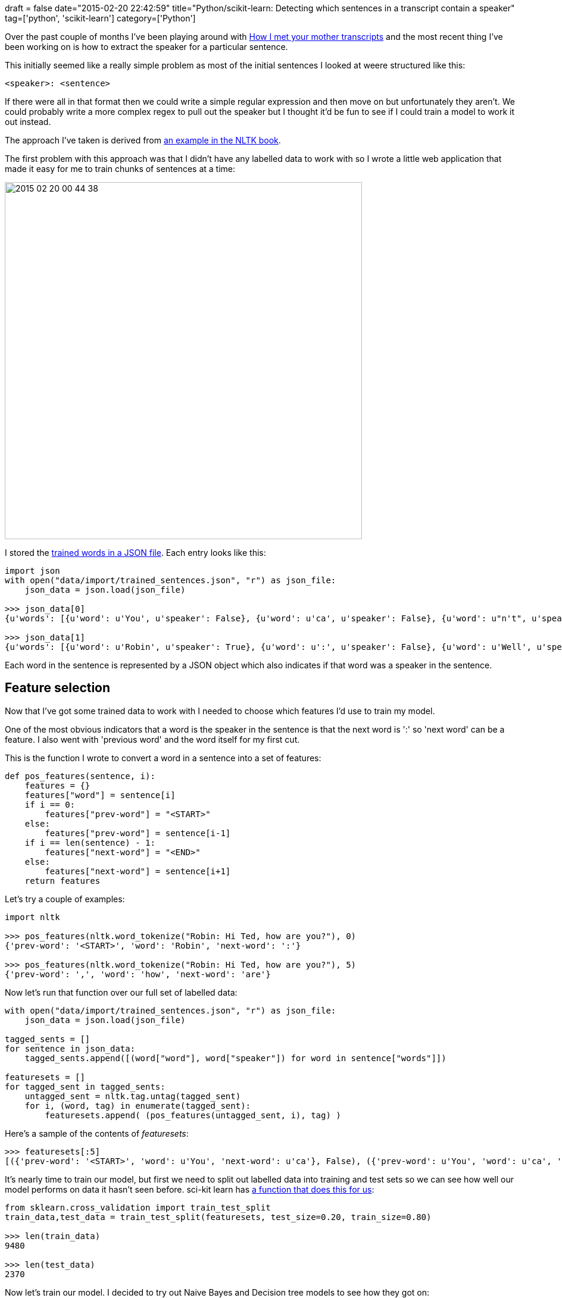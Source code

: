 +++
draft = false
date="2015-02-20 22:42:59"
title="Python/scikit-learn: Detecting which sentences in a transcript contain a speaker"
tag=['python', 'scikit-learn']
category=['Python']
+++

Over the past couple of months I've been playing around with https://github.com/mneedham/neo4j-himym/blob/master/data/import/speakers.csv[How I met your mother transcripts] and the most recent thing I've been working on is how to extract the speaker for a particular sentence.

This initially seemed like a really simple problem as most of the initial sentences I looked at weere structured like this:

[source,text]
----

<speaker>: <sentence>
----

If there were all in that format then we could write a simple regular expression and then move on but unfortunately they aren't. We could probably write a more complex regex to pull out the speaker but I thought it'd be fun to see if I could train a model to work it out instead.

The approach I've taken is derived from http://www.nltk.org/book/ch06.html[an example in the NLTK book].

The first problem with this approach was that I didn't have any labelled data to work with so I wrote a little web application that made it easy for me to train chunks of sentences at a time:

image::{{<siteurl>}}/uploads/2015/02/2015-02-20_00-44-38.png[2015 02 20 00 44 38,600]

I stored the https://github.com/mneedham/neo4j-himym/blob/master/data/import/trained_sentences.json[trained words in a JSON file]. Each entry looks like this:

[source,python]
----

import json
with open("data/import/trained_sentences.json", "r") as json_file:
    json_data = json.load(json_file)

>>> json_data[0]
{u'words': [{u'word': u'You', u'speaker': False}, {u'word': u'ca', u'speaker': False}, {u'word': u"n't", u'speaker': False}, {u'word': u'be', u'speaker': False}, {u'word': u'friends', u'speaker': False}, {u'word': u'with', u'speaker': False}, {u'word': u'Robin', u'speaker': False}, {u'word': u'.', u'speaker': False}]}

>>> json_data[1]
{u'words': [{u'word': u'Robin', u'speaker': True}, {u'word': u':', u'speaker': False}, {u'word': u'Well', u'speaker': False}, {u'word': u'...', u'speaker': False}, {u'word': u'it', u'speaker': False}, {u'word': u"'s", u'speaker': False}, {u'word': u'a', u'speaker': False}, {u'word': u'bit', u'speaker': False}, {u'word': u'early', u'speaker': False}, {u'word': u'...', u'speaker': False}, {u'word': u'but', u'speaker': False}, {u'word': u'...', u'speaker': False}, {u'word': u'of', u'speaker': False}, {u'word': u'course', u'speaker': False}, {u'word': u',', u'speaker': False}, {u'word': u'I', u'speaker': False}, {u'word': u'might', u'speaker': False}, {u'word': u'consider', u'speaker': False}, {u'word': u'...', u'speaker': False}, {u'word': u'I', u'speaker': False}, {u'word': u'moved', u'speaker': False}, {u'word': u'here', u'speaker': False}, {u'word': u',', u'speaker': False}, {u'word': u'let', u'speaker': False}, {u'word': u'me', u'speaker': False}, {u'word': u'think', u'speaker': False}, {u'word': u'.', u'speaker': False}]}
----

Each word in the sentence is represented by a JSON object which also indicates if that word was a speaker in the sentence.

== Feature selection

Now that I've got some trained data to work with I needed to choose which features I'd use to train my model.

One of the most obvious indicators that a word is the speaker in the sentence is that the next word is ':' so 'next word' can be a feature. I also went with 'previous word' and the word itself for my first cut.

This is the function I wrote to convert a word in a sentence into a set of features:

[source,python]
----

def pos_features(sentence, i):
    features = {}
    features["word"] = sentence[i]
    if i == 0:
        features["prev-word"] = "<START>"
    else:
        features["prev-word"] = sentence[i-1]
    if i == len(sentence) - 1:
        features["next-word"] = "<END>"
    else:
        features["next-word"] = sentence[i+1]
    return features
----

Let's try a couple of examples:

[source,python]
----

import nltk

>>> pos_features(nltk.word_tokenize("Robin: Hi Ted, how are you?"), 0)
{'prev-word': '<START>', 'word': 'Robin', 'next-word': ':'}

>>> pos_features(nltk.word_tokenize("Robin: Hi Ted, how are you?"), 5)
{'prev-word': ',', 'word': 'how', 'next-word': 'are'}
----

Now let's run that function over our full set of labelled data:

[source,python]
----

with open("data/import/trained_sentences.json", "r") as json_file:
    json_data = json.load(json_file)

tagged_sents = []
for sentence in json_data:
    tagged_sents.append([(word["word"], word["speaker"]) for word in sentence["words"]])

featuresets = []
for tagged_sent in tagged_sents:
    untagged_sent = nltk.tag.untag(tagged_sent)
    for i, (word, tag) in enumerate(tagged_sent):
        featuresets.append( (pos_features(untagged_sent, i), tag) )
----

Here's a sample of the contents of +++<cite>+++featuresets+++</cite>+++:

[source,python]
----

>>> featuresets[:5]
[({'prev-word': '<START>', 'word': u'You', 'next-word': u'ca'}, False), ({'prev-word': u'You', 'word': u'ca', 'next-word': u"n't"}, False), ({'prev-word': u'ca', 'word': u"n't", 'next-word': u'be'}, False), ({'prev-word': u"n't", 'word': u'be', 'next-word': u'friends'}, False), ({'prev-word': u'be', 'word': u'friends', 'next-word': u'with'}, False)]
----

It's nearly time to train our model, but first we need to split out labelled data into training and test sets so we can see how well our model performs on data it hasn't seen before. sci-kit learn has http://stackoverflow.com/questions/3674409/numpy-how-to-split-partition-a-dataset-array-into-training-and-test-datasets[a function that does this for us]:

[source,python]
----

from sklearn.cross_validation import train_test_split
train_data,test_data = train_test_split(featuresets, test_size=0.20, train_size=0.80)

>>> len(train_data)
9480

>>> len(test_data)
2370
----

Now let's train our model. I decided to try out Naive Bayes and Decision tree models to see how they got on:

[source,python]
----

>>> classifier = nltk.NaiveBayesClassifier.train(train_data)
>>> print nltk.classify.accuracy(classifier, test_data)
0.977215189873

>>> classifier = nltk.DecisionTreeClassifier.train(train_data)
>>> print nltk.classify.accuracy(classifier, test_data)
0.997046413502
----

It looks like both are doing a good job here with the decision tree doing slightly better. One thing to keep in mind is that most of the sentences we've trained at in the form '+++<speaker>+++:+++<sentence>+++' and we can get those correct with a simple regex so we should expect the accuracy to be very high. </p>

If we explore the internals of the decision tree we'll see that it's massively overfitting which makes sense given our small training data set and the repetitiveness of the data: ~~~python >>> print(classifier.pseudocode(depth=2)) if next-word == u'!': return False if next-word == u'$': return False \... if next-word == u"'s": return False if next-word == u"'ve": return False if next-word == u'(': if word == u'!': return False \... if next-word == u'*': return False if next-word == u'*****': return False if next-word == u',': if word == u"''": return False \... if next-word == u'--': return False if next-word == u'.': return False if next-word == u'\...': \... if word == u'who': return False if word == u'you': return False if next-word == u'/i': return False if next-word == u'1': return True \... if next-word == u':': if prev-word == u"'s": return True if prev-word == u',': return False if prev-word == u'\...': return False if prev-word == u'2030': return True if prev-word == '+++<START>+++': return True if prev-word == u'?': return False \... if next-word == u'\u266a\u266a': return False ~~~

One update I may make to the features is to include the part of speech of the word rather than its actual value to see if that makes the model a bit more general. Another option is to train a bunch of decision trees against a subset of the data and build an ensemble/random forest of those trees.

Once I've got a working 'speaker detector' I want to then go and *work out who the likely speaker is* for the sentences which don't contain a speaker. The plan is to calculate the word distributions of the speakers from sentences I do have and then calculate the probability that they spoke the unlabelled sentences.

This might not work perfectly as there could be new characters in those episodes but hopefully we can come up with something decent.

The https://github.com/mneedham/neo4j-himym/blob/master/scripts/detect_speaker.py[full code for this example is on github] if you want to have a play with it.

Any suggestions for improvements are always welcome in the comments.+++</START>++++++</sentence>++++++</speaker>+++
